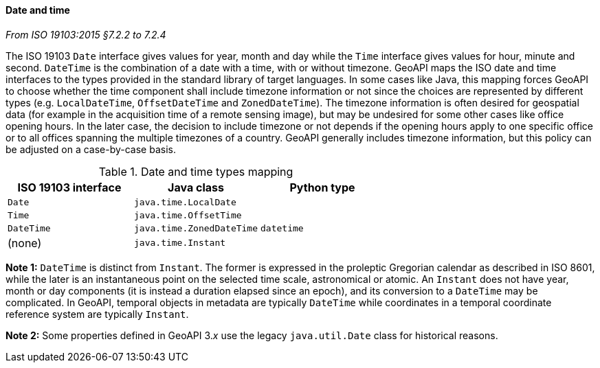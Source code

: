 [[datetime]]
==== Date and time
[.reference]_From ISO 19103:2015 §7.2.2 to 7.2.4_

The ISO 19103 `Date` interface gives values for year, month and day
while the `Time` interface gives values for hour, minute and second.
`DateTime` is the combination of a date with a time, with or without timezone.
GeoAPI maps the ISO date and time interfaces to the types provided in the standard library of target languages.
In some cases like Java, this mapping forces GeoAPI to choose whether the time component shall include timezone
information or not since the choices are represented by different types
(e.g. `LocalDateTime`, `OffsetDateTime` and `ZonedDateTime`).
The timezone information is often desired for geospatial data
(for example in the acquisition time of a remote sensing image),
but may be undesired for some other cases like office opening hours.
In the later case, the decision to include timezone or not depends if the opening hours apply to one specific office
or to all offices spanning the multiple timezones of a country.
GeoAPI generally includes timezone information, but this policy can be adjusted on a case-by-case basis.

.Date and time types mapping
[.compact, options="header"]
|=============================================================
|ISO 19103 interface   |Java class                |Python type
|`Date`                |`java.time.LocalDate`     |
|`Time`                |`java.time.OffsetTime`    |
|`DateTime`            |`java.time.ZonedDateTime` |`datetime`
|(none)                |`java.time.Instant`       |
|=============================================================

*Note 1:* `DateTime` is distinct from `Instant`.
The former is expressed in the proleptic Gregorian calendar as described in ISO 8601,
while the later is an instantaneous point on the selected time scale, astronomical or atomic.
An `Instant` does not have year, month or day components
(it is instead a duration elapsed since an epoch),
and its conversion to a `DateTime` may be complicated.
In GeoAPI, temporal objects in metadata are typically `DateTime`
while coordinates in a temporal coordinate reference system are typically `Instant`.

*Note 2:* Some properties defined in GeoAPI 3._x_ use the legacy `java.util.Date` class for historical reasons.
